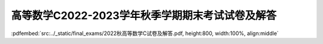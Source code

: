 高等数学C2022-2023学年秋季学期期末考试试卷及解答
^^^^^^^^^^^^^^^^^^^^^^^^^^^^^^^^^^^^^^^^^^^^^^^^^^^

:pdfembed:`src:../_static/final_exams/2022秋高等数学C试卷及解答.pdf, height:800, width:100%, align:middle`
